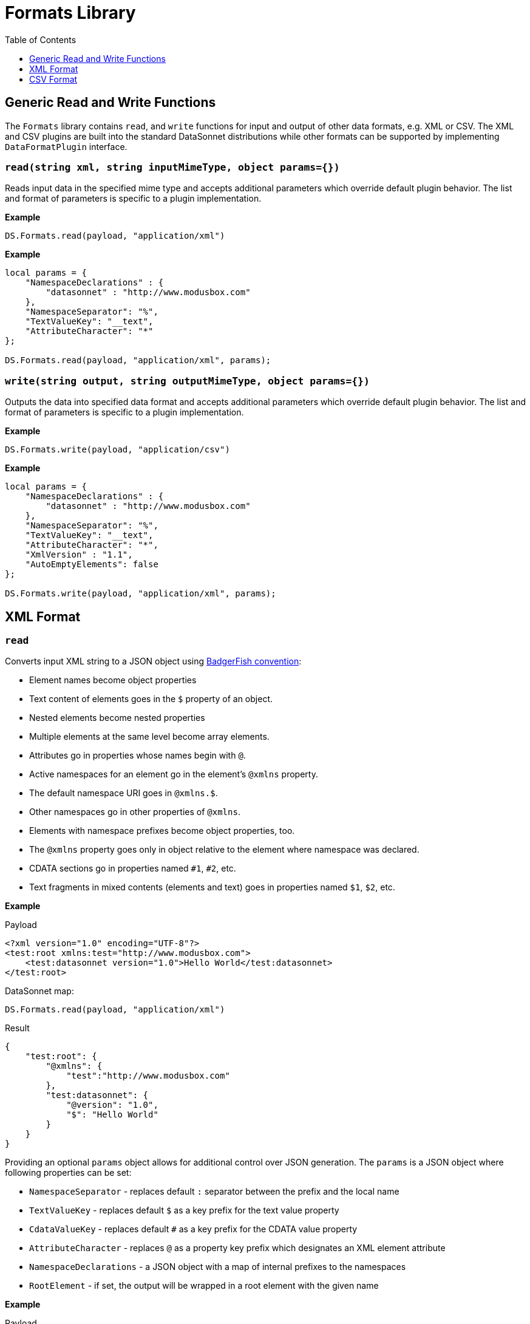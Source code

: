 # Formats Library
:toc:
:toclevels: 1

## Generic Read and Write Functions

The `Formats` library contains `read`, and `write` functions for input and output of other data formats, e.g. XML or CSV. The XML and CSV plugins are built into the standard DataSonnet distributions while other formats can be supported by implementing `DataFormatPlugin` interface.

### `read(string xml, string inputMimeType, object params={})`

Reads input data in the specified mime type and accepts additional parameters which override default plugin behavior. The list and format of parameters is specific to a plugin implementation.

*Example*
------------------------
DS.Formats.read(payload, "application/xml")
------------------------
*Example*
------------------------
local params = {
    "NamespaceDeclarations" : {
        "datasonnet" : "http://www.modusbox.com"
    },
    "NamespaceSeparator": "%",
    "TextValueKey": "__text",
    "AttributeCharacter": "*"
};

DS.Formats.read(payload, "application/xml", params);
------------------------

### `write(string output, string outputMimeType, object params={})`

Outputs the data into specified data format and accepts additional parameters which override default plugin behavior. The list and format of parameters is specific to a plugin implementation.

*Example*
------------------------
DS.Formats.write(payload, "application/csv")
------------------------

*Example*
------------------------
local params = {
    "NamespaceDeclarations" : {
        "datasonnet" : "http://www.modusbox.com"
    },
    "NamespaceSeparator": "%",
    "TextValueKey": "__text",
    "AttributeCharacter": "*",
    "XmlVersion" : "1.1",
    "AutoEmptyElements": false
};

DS.Formats.write(payload, "application/xml", params);
------------------------

## XML Format

### `read`
Converts input XML string to a JSON object using http://wiki.open311.org/JSON_and_XML_Conversion/#the-badgerfish-convention[BadgerFish convention]:

* Element names become object properties
* Text content of elements goes in the `$` property of an object.
* Nested elements become nested properties
* Multiple elements at the same level become array elements.
* Attributes go in properties whose names begin with `@`.
* Active namespaces for an element go in the element's `@xmlns` property.
* The default namespace URI goes in `@xmlns.$`.
* Other namespaces go in other properties of `@xmlns`.
* Elements with namespace prefixes become object properties, too.
* The `@xmlns` property goes only in object relative to the element where namespace was declared.
* CDATA sections go in properties named `#1`, `#2`, etc.
* Text fragments in mixed contents (elements and text) goes in properties named `$1`, `$2`, etc.

*Example*

.Payload
------------------------
<?xml version="1.0" encoding="UTF-8"?>
<test:root xmlns:test="http://www.modusbox.com">
    <test:datasonnet version="1.0">Hello World</test:datasonnet>
</test:root>
------------------------
.DataSonnet map:
------------------------
DS.Formats.read(payload, "application/xml")
------------------------
.Result
------------------------
{
    "test:root": {
        "@xmlns": {
            "test":"http://www.modusbox.com"
        },
        "test:datasonnet": {
            "@version": "1.0",
            "$": "Hello World"
        }
    }
}
------------------------

Providing an optional `params` object allows for additional control over JSON generation. The `params` is a JSON object where following properties can be set:

* `NamespaceSeparator` - replaces default `:` separator between the prefix and the local name
* `TextValueKey` - replaces default `$` as a key prefix for the text value property
* `CdataValueKey` - replaces default `#` as a key prefix for the CDATA value property
* `AttributeCharacter` - replaces `@` as a property key prefix which designates an XML element attribute
* `NamespaceDeclarations` - a JSON object with a map of internal prefixes to the namespaces
* `RootElement` - if set, the output will be wrapped in a root element with the given name

*Example*

.Payload
------------------------
<?xml version="1.0" encoding="UTF-8"?>
<test:root xmlns:test="http://www.modusbox.com">
    <test:datasonnet version="1.0">Hello World</test:datasonnet>
</test:root>
------------------------
.DataSonnet map:
------------------------
local params = {
    "NamespaceDeclarations" : {
        "datasonnet": "http://www.modusbox.com"
    },
    "NamespaceSeparator": "%",
    "TextValueKey": "__text",
    "AttributeCharacter": "*"
};

DS.Formats.read(payload, "application/xml", params);
------------------------
.Result
------------------------
{
    "datasonnet%root": {
        "*xmlns": {
            "datasonnet": "http://www.modusbox.com"
        },
        "datasonnet%datasonnet": {
            "*version": "1.0",
            "__text": "Hello World"
        }
    }
}
------------------------

### `write`
Converts the input JSON object into XML using the Badgerfish convention.

.Payload
------------------------
{
    "test:root": {
        "@xmlns": {
            "test":"http://www.modusbox.com"
        },
        "test:datasonnet": {
            "@version": "1.0",
            "$": "Hello World"
        }
    }
}
------------------------
.DataSonnet map:
------------------------
DS.Formats.write(payload, "application/xml")
------------------------
.Result
------------------------
<?xml version="1.0" encoding="UTF-8"?>
<test:root xmlns:test="http://www.modusbox.com">
    <test:datasonnet version="1.0">Hello World</test:datasonnet>
</test:root>
------------------------

Providing a `params` object allows for more control over generated XML. In addition to the parameters described in the `read` section, the following XML output-only parameters are supported:

* `XmlVersion` - overrides the default XML version 1.0
* `Encoding` - overrides the default `UTF-8` encoding
* `AutoEmptyElements` - if set to `true`, empty elements are mapped to self-closing tags. If set to `false`, start- and end tags are generated.
* `NullAsEmptyElement` - if set to `true`, element with null value is treated as empty element. Otherwise null values are skipped.
* `OmitXmlDeclaration` - if set to `true`, XML declaration is not written in the resulting output.

.Payload
------------------------
{
    "test%root": {
        "*xmlns": {
            "test":"http://www.modusbox.com"
        },
        "test%datasonnet": {
            "*version": "1.0",
            "__text": "Hello World"
        },
        "test%empty": {}
    }
}
------------------------
.DataSonnet map:
------------------------
local params = {
    "NamespaceDeclarations" : {
        "datasonnet" : "http://www.modusbox.com"
    },
    "NamespaceSeparator": "%",
    "TextValueKey": "__text",
    "AttributeCharacter": "*",
    "XmlVersion" : "1.1",
    "AutoEmptyElements": false
};

DS.Formats.write(payload, "application/xml", params);
------------------------
.Result
------------------------
<?xml version="1.1" encoding="UTF-8"?>
<datasonnet:root xmlns:test="http://www.modusbox.com">
    <datasonnet:datasonnet version="1.0">Hello World</datasonnet:datasonnet>
    <datasonnet:empty/>
</datasonnet:root>
------------------------

## CSV Format

### `read`

Parses the CSV and converts it to a JSON array of objects. It expects the CSV payload to be in a default format, with first row as column headers, comma separator, double quote, backslash escape character and `\n` newline character. CSV headers are used as keys for the corresponding JSON object values.

*Example*

.Payload
------------------------
"First Name","Last Name",Phone
William,Shakespeare,"(123)456-7890"
Christopher,Marlow,"(987)654-3210"
------------------------
.DataSonnet map:
------------------------
{
    local csvInput = DS.Formats.read(payload, "application/csv");

    {
        name: csvInput[0]["First Name"] + " " + csvInput[0]["Last Name"]
    }
}
------------------------
.Result
------------------------
{
    "name": "William Shakespeare"
}
------------------------

Providing an optional `params` object allows more control over the format of the input CSV. The `params` is a JSON object where following properties can be set:

* `UseHeader` - if set to `true`, the first row of CSV will be interpreted as a list of column headers and will map to the JSON object property names
* `Quote` - specifies the quote character
* `Separator` - CSV separator character
* `Escape` - CSV escape character
* `NewLine` - new line character combination

*Example*

.Payload
------------------------
'William'|'Shakespeare'|'(123)456-7890'
'Christopher'|'Marlow'|'(987)654-3210'
------------------------
.DataSonnet map:
------------------------
local params = {
    "UseHeader": false,
    "Quote": "'",
    "Separator": "|",
    "Escape": "\\",
    "NewLine": "\n"
};

local csvInput = DS.Formats.read(payload, "application/csv", params);

{
    name: csvInput[0][0] + " " + csvInput[0][1]
}
------------------------
.Result
------------------------
{
    "name": "William Shakespeare"
}
------------------------

### `write`

Creates a CSV out of an array of JSON objects, using default quote, separator, escape and new line characters. The keys of JSON object values are used as a CSV headers.

*Example*

.Payload
------------------------
[
  {
    "First Name": "William",
    "Last Name": "Shakespeare",
    "Phone": "(123)456-7890"
  },
  {
    "First Name": "Christopher",
    "Last Name": "Marlow",
    "Phone": "(987)654-3210"
  }
]
------------------------
.DataSonnet map:
------------------------
DS.Formats.write(payload, "application/csv")
------------------------
.Result
------------------------
"First Name","Last Name",Phone
William,Shakespeare,"(123)456-7890"
Christopher,Marlow,"(987)654-3210"
------------------------

Providing an optional `params` object allows for more control over the format of the output CSV. Quote, separator, escape and new line characters can be specified, CSV can be created without headers - in this case the input can be an array of arrays. In addition, a list of columns can be specified to override the JSON object names. In addition to the parameters described in the `read` section, the following CSV output-only parameters are supported:

* `Headers` - an array of strings to use as column names

*Example*

.Payload
------------------------
[
  [
    "William",
    "Shakespeare",
    "(123)456-7890"
  ],
  [
    "Christopher",
    "Marlow",
    "(987)654-3210"
  ]
]
------------------------
.DataSonnet map:
------------------------
local params = {
    "UseHeader": false,
    "Quote": "'",
    "Separator": "|",
    "Escape": "\\",
    "NewLine": "\n"
};
DS.Formats.write(payload, "application/csv", params)
------------------------
.Result
------------------------
'William'|'Shakespeare'|'(123)456-7890'
'Christopher'|'Marlow'|'(987)654-3210'
------------------------


